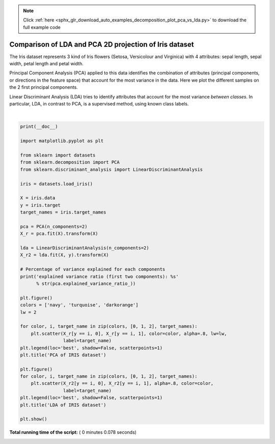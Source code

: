 .. note::
    :class: sphx-glr-download-link-note

    Click :ref:`here <sphx_glr_download_auto_examples_decomposition_plot_pca_vs_lda.py>` to download the full example code
.. rst-class:: sphx-glr-example-title

.. _sphx_glr_auto_examples_decomposition_plot_pca_vs_lda.py:


=======================================================
Comparison of LDA and PCA 2D projection of Iris dataset
=======================================================

The Iris dataset represents 3 kind of Iris flowers (Setosa, Versicolour
and Virginica) with 4 attributes: sepal length, sepal width, petal length
and petal width.

Principal Component Analysis (PCA) applied to this data identifies the
combination of attributes (principal components, or directions in the
feature space) that account for the most variance in the data. Here we
plot the different samples on the 2 first principal components.

Linear Discriminant Analysis (LDA) tries to identify attributes that
account for the most variance *between classes*. In particular,
LDA, in contrast to PCA, is a supervised method, using known class labels.




.. rst-class:: sphx-glr-horizontal


    *

      .. image:: /auto_examples/decomposition/images/sphx_glr_plot_pca_vs_lda_001.png
            :class: sphx-glr-multi-img

    *

      .. image:: /auto_examples/decomposition/images/sphx_glr_plot_pca_vs_lda_002.png
            :class: sphx-glr-multi-img


.. rst-class:: sphx-glr-script-out

 Out:

 .. code-block:: none

    explained variance ratio (first two components): [0.92461872 0.05306648]




|


.. code-block:: python

    print(__doc__)

    import matplotlib.pyplot as plt

    from sklearn import datasets
    from sklearn.decomposition import PCA
    from sklearn.discriminant_analysis import LinearDiscriminantAnalysis

    iris = datasets.load_iris()

    X = iris.data
    y = iris.target
    target_names = iris.target_names

    pca = PCA(n_components=2)
    X_r = pca.fit(X).transform(X)

    lda = LinearDiscriminantAnalysis(n_components=2)
    X_r2 = lda.fit(X, y).transform(X)

    # Percentage of variance explained for each components
    print('explained variance ratio (first two components): %s'
          % str(pca.explained_variance_ratio_))

    plt.figure()
    colors = ['navy', 'turquoise', 'darkorange']
    lw = 2

    for color, i, target_name in zip(colors, [0, 1, 2], target_names):
        plt.scatter(X_r[y == i, 0], X_r[y == i, 1], color=color, alpha=.8, lw=lw,
                    label=target_name)
    plt.legend(loc='best', shadow=False, scatterpoints=1)
    plt.title('PCA of IRIS dataset')

    plt.figure()
    for color, i, target_name in zip(colors, [0, 1, 2], target_names):
        plt.scatter(X_r2[y == i, 0], X_r2[y == i, 1], alpha=.8, color=color,
                    label=target_name)
    plt.legend(loc='best', shadow=False, scatterpoints=1)
    plt.title('LDA of IRIS dataset')

    plt.show()

**Total running time of the script:** ( 0 minutes  0.078 seconds)


.. _sphx_glr_download_auto_examples_decomposition_plot_pca_vs_lda.py:


.. only :: html

 .. container:: sphx-glr-footer
    :class: sphx-glr-footer-example



  .. container:: sphx-glr-download

     :download:`Download Python source code: plot_pca_vs_lda.py <plot_pca_vs_lda.py>`



  .. container:: sphx-glr-download

     :download:`Download Jupyter notebook: plot_pca_vs_lda.ipynb <plot_pca_vs_lda.ipynb>`


.. only:: html

 .. rst-class:: sphx-glr-signature

    `Gallery generated by Sphinx-Gallery <https://sphinx-gallery.readthedocs.io>`_
